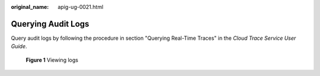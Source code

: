 :original_name: apig-ug-0021.html

.. _apig-ug-0021:

Querying Audit Logs
===================

Query audit logs by following the procedure in section "Querying Real-Time Traces" in the *Cloud Trace Service User Guide*.


.. figure:: /_static/images/en-us_image_0000001239526104.png
   :alt: **Figure 1** Viewing logs

   **Figure 1** Viewing logs
